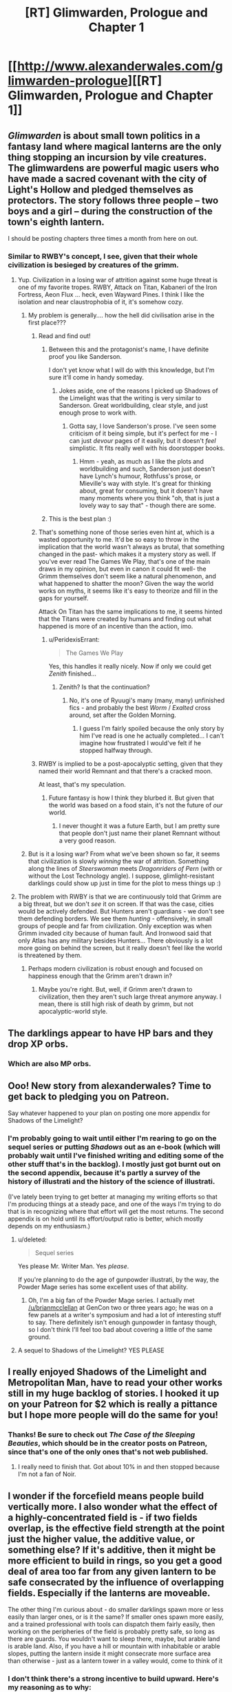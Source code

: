 #+TITLE: [RT] Glimwarden, Prologue and Chapter 1

* [[http://www.alexanderwales.com/glimwarden-prologue][[RT] Glimwarden, Prologue and Chapter 1]]
:PROPERTIES:
:Author: alexanderwales
:Score: 59
:DateUnix: 1462538919.0
:DateShort: 2016-May-06
:END:

** /Glimwarden/ is about small town politics in a fantasy land where magical lanterns are the only thing stopping an incursion by vile creatures. The glimwardens are powerful magic users who have made a sacred covenant with the city of Light's Hollow and pledged themselves as protectors. The story follows three people -- two boys and a girl -- during the construction of the town's eighth lantern.

I should be posting chapters three times a month from here on out.
:PROPERTIES:
:Author: alexanderwales
:Score: 19
:DateUnix: 1462539149.0
:DateShort: 2016-May-06
:END:

*** Similar to RWBY's concept, I see, given that their whole civilization is besieged by creatures of the grimm.
:PROPERTIES:
:Author: hackerkiba
:Score: 2
:DateUnix: 1462553643.0
:DateShort: 2016-May-06
:END:

**** Yup. Civilization in a losing war of attrition against some huge threat is one of my favorite tropes. RWBY, Attack on Titan, Kabaneri of the Iron Fortress, Aeon Flux ... heck, even Wayward Pines. I think I like the isolation and near claustrophobia of it, it's somehow cozy.
:PROPERTIES:
:Author: alexanderwales
:Score: 6
:DateUnix: 1462595042.0
:DateShort: 2016-May-07
:END:

***** My problem is generally.... how the hell did civilisation arise in the first place???
:PROPERTIES:
:Author: PeridexisErrant
:Score: 3
:DateUnix: 1462604170.0
:DateShort: 2016-May-07
:END:

****** Read and find out!
:PROPERTIES:
:Author: alexanderwales
:Score: 7
:DateUnix: 1462634250.0
:DateShort: 2016-May-07
:END:

******* Between this and the protagonist's name, I have definite proof you like Sanderson.

I don't yet know what I will do with this knowledge, but I'm sure it'll come in handy someday.
:PROPERTIES:
:Author: Kodix
:Score: 3
:DateUnix: 1462691064.0
:DateShort: 2016-May-08
:END:

******** Jokes aside, one of the reasons I picked up Shadows of the Limelight was that the writing is very similar to Sanderson. Great worldbuilding, clear style, and just enough prose to work with.
:PROPERTIES:
:Score: 3
:DateUnix: 1462727741.0
:DateShort: 2016-May-08
:END:

********* Gotta say, I love Sanderson's prose. I've seen some criticism of it being simple, but it's perfect for me - I can just /devour/ pages of it easily, but it doesn't /feel/ simplistic. It fits really well with his doorstopper books.
:PROPERTIES:
:Author: Kodix
:Score: 2
:DateUnix: 1462781414.0
:DateShort: 2016-May-09
:END:

********** Hmm - yeah, as much as I like the plots and worldbuilding and such, Sanderson just doesn't have Lynch's humour, Rothfuss's prose, or Mieville's way with style. It's great for thinking about, great for consuming, but it doesn't have many moments where you think "oh, that is just a lovely way to say that" - though there are some.
:PROPERTIES:
:Score: 1
:DateUnix: 1463066285.0
:DateShort: 2016-May-12
:END:


******* This is the best plan :)
:PROPERTIES:
:Author: PeridexisErrant
:Score: 1
:DateUnix: 1462666935.0
:DateShort: 2016-May-08
:END:


****** That's something none of those series even hint at, which is a wasted opportunity to me. It'd be so easy to throw in the implication that the world wasn't always as brutal, that something changed in the past- which makes it a mystery story as well. If you've ever read The Games We Play, that's one of the main draws in my opinion, but even in canon it could fit well- the Grimm themselves don't seem like a natural phenomenon, and what happened to shatter the moon? Given the way the world works on myths, it seems like it's easy to theorize and fill in the gaps for yourself.

Attack On Titan has the same implications to me, it seems hinted that the Titans were created by humans and finding out what happened is more of an incentive than the action, imo.
:PROPERTIES:
:Author: whywhisperwhy
:Score: 2
:DateUnix: 1462628932.0
:DateShort: 2016-May-07
:END:

******* u/PeridexisErrant:
#+begin_quote
  The Games We Play
#+end_quote

Yes, this handles it really nicely. Now if only we could get /Zenith/ finished...
:PROPERTIES:
:Author: PeridexisErrant
:Score: 1
:DateUnix: 1462666998.0
:DateShort: 2016-May-08
:END:

******** Zenith? Is that the continuation?
:PROPERTIES:
:Author: whywhisperwhy
:Score: 1
:DateUnix: 1462670062.0
:DateShort: 2016-May-08
:END:

********* No, it's one of Ryuugi's many (many, many) unfinished fics - and probably the best /Worm/ / /Exalted/ cross around, set after the Golden Morning.
:PROPERTIES:
:Author: PeridexisErrant
:Score: 2
:DateUnix: 1462671062.0
:DateShort: 2016-May-08
:END:

********** I guess I'm fairly spoiled because the only story by him I've read is one he actually completed... I can't imagine how frustrated I would've felt if he stopped halfway through.
:PROPERTIES:
:Author: whywhisperwhy
:Score: 1
:DateUnix: 1462671405.0
:DateShort: 2016-May-08
:END:


****** RWBY is implied to be a post-apocalyptic setting, given that they named their world Remnant and that there's a cracked moon.

At least, that's my speculation.
:PROPERTIES:
:Author: hackerkiba
:Score: 1
:DateUnix: 1462627738.0
:DateShort: 2016-May-07
:END:

******* Future fantasy is how I think they blurbed it. But given that the world was based on a food stain, it's not the future of /our/ world.
:PROPERTIES:
:Score: 1
:DateUnix: 1463066354.0
:DateShort: 2016-May-12
:END:

******** I never thought it was a future Earth, but I am pretty sure that people don't just name their planet Remnant without a very good reason.
:PROPERTIES:
:Author: hackerkiba
:Score: 1
:DateUnix: 1463100448.0
:DateShort: 2016-May-13
:END:


***** But is it a losing war? From what we've been shown so far, it seems that civilization is slowly /winning/ the war of attrition. Something along the lines of /Steerswoman/ meets /Dragonriders of Pern/ (with or without the Lost Technology angle). I suppose, glimlight-resistant darklings could show up just in time for the plot to mess things up :)
:PROPERTIES:
:Author: daydev
:Score: 2
:DateUnix: 1462693579.0
:DateShort: 2016-May-08
:END:


**** The problem with RWBY is that we are continuously told that Grimm are a big threat, but we don't /see/ it on screen. If that was the case, cities would be actively defended. But Hunters aren't guardians - we don't see them defending borders. We see them /hunting/ - offensively, in small groups of people and far from civilization. Only exception was when Grimm invaded city because of human fault. And Ironwood said that only Atlas has any military besides Hunters... There obviously is a lot more going on behind the screen, but it really doesn't feel like the world is threatened by them.
:PROPERTIES:
:Score: 4
:DateUnix: 1462661170.0
:DateShort: 2016-May-08
:END:

***** Perhaps modern civilization is robust enough and focused on happiness enough that the Grimm aren't drawn in?
:PROPERTIES:
:Score: 1
:DateUnix: 1462669303.0
:DateShort: 2016-May-08
:END:

****** Maybe you're right. But, well, if Grimm aren't drawn to civilization, then they aren't such large threat anymore anyway. I mean, there is still high risk of death by grimm, but not apocalyptic-world style.
:PROPERTIES:
:Score: 2
:DateUnix: 1462679860.0
:DateShort: 2016-May-08
:END:


** The darklings appear to have HP bars and they drop XP orbs.
:PROPERTIES:
:Score: 17
:DateUnix: 1462549434.0
:DateShort: 2016-May-06
:END:

*** Which are also MP orbs.
:PROPERTIES:
:Author: VorpalAuroch
:Score: 5
:DateUnix: 1462601594.0
:DateShort: 2016-May-07
:END:


** Ooo! New story from alexanderwales? Time to get back to pledging you on Patreon.

Say whatever happened to your plan on posting one more appendix for Shadows of the Limelight?
:PROPERTIES:
:Author: xamueljones
:Score: 6
:DateUnix: 1462540902.0
:DateShort: 2016-May-06
:END:

*** I'm probably going to wait until either I'm rearing to go on the sequel series or putting /Shadows/ out as an e-book (which will probably wait until I've finished writing and editing some of the other stuff that's in the backlog). I mostly just got burnt out on the second appendix, because it's partly a survey of the history of illustrati and the history of the science of illustrati.

(I've lately been trying to get better at managing my writing efforts so that I'm producing things at a steady pace, and one of the ways I'm trying to do that is in recognizing where that effort will get the most returns. The second appendix is on hold until its effort/output ratio is better, which mostly depends on my enthusiasm.)
:PROPERTIES:
:Author: alexanderwales
:Score: 6
:DateUnix: 1462542250.0
:DateShort: 2016-May-06
:END:

**** u/deleted:
#+begin_quote
  Sequel series
#+end_quote

Yes please Mr. Writer Man. Yes /please/.

If you're planning to do the age of gunpowder illustrati, by the way, the Powder Mage series has some excellent uses of that ability.
:PROPERTIES:
:Score: 8
:DateUnix: 1462545014.0
:DateShort: 2016-May-06
:END:

***** Oh, I'm a big fan of the Powder Mage series. I actually met [[/u/brianmcclellan]] at GenCon two or three years ago; he was on a few panels at a writer's symposium and had a lot of interesting stuff to say. There definitely isn't enough gunpowder in fantasy though, so I don't think I'll feel too bad about covering a little of the same ground.
:PROPERTIES:
:Author: alexanderwales
:Score: 5
:DateUnix: 1462545256.0
:DateShort: 2016-May-06
:END:


**** A sequel to Shadows of the Limelight? YES PLEASE
:PROPERTIES:
:Author: Sailor_Vulcan
:Score: 2
:DateUnix: 1462576920.0
:DateShort: 2016-May-07
:END:


** I really enjoyed Shadows of the Limelight and Metropolitan Man, have to read your other works still in my huge backlog of stories. I hooked it up on your Patreon for $2 which is really a pittance but I hope more people will do the same for you!
:PROPERTIES:
:Author: triangleman83
:Score: 6
:DateUnix: 1462558098.0
:DateShort: 2016-May-06
:END:

*** Thanks! Be sure to check out /The Case of the Sleeping Beauties/, which should be in the creator posts on Patreon, since that's one of the only ones that's not web published.
:PROPERTIES:
:Author: alexanderwales
:Score: 2
:DateUnix: 1462562100.0
:DateShort: 2016-May-06
:END:

**** I really need to finish that. Got about 10% in and then stopped because I'm not a fan of Noir.
:PROPERTIES:
:Author: elevul
:Score: 1
:DateUnix: 1462570649.0
:DateShort: 2016-May-07
:END:


** I wonder if the forcefield means people build vertically more. I also wonder what the effect of a highly-concentrated field is - if two fields overlap, is the effective field strength at the point just the higher value, the additive value, or something else? If it's additive, then it might be more efficient to build in rings, so you get a good deal of area too far from any given lantern to be safe consecrated by the influence of overlapping fields. Especially if the lanterns are moveable.

The other thing I'm curious about - do smaller darklings spawn more or less easily than larger ones, or is it the same? If smaller ones spawn more easily, and a trained professional with tools can dispatch them fairly easily, then working on the peripheries of the field is probably pretty safe, so long as there are guards. You wouldn't want to sleep there, maybe, but arable land is arable land. Also, if you have a hill or mountain with inhabitable or arable slopes, putting the lantern inside it might consecrate more surface area than otherwise - just as a lantern tower in a valley would, come to think of it
:PROPERTIES:
:Score: 3
:DateUnix: 1462652931.0
:DateShort: 2016-May-08
:END:

*** I don't think there's a strong incentive to build upward. Here's my reasoning as to why:

The UN FAO says 0.5 hectares per person. That means that if you want to feed all 11,000 people within Light's Hollow, you need [[http://www.wolframalpha.com/input/?i=11,000+*+0.5+hectares][55 km^{2}]] of land. Average American household size is 2.5 people, average American [[https://en.wikipedia.org/wiki/Single-family_detached_home][single-family detatched]] lot size varies greatly, but Seattle DCI [[http://www.seattle.gov/dpd/cs/groups/pan/@pan/documents/web_informational/dpds021570.pdf][has a great PDF]] that shows /their/ range, from 5,000 square feet to 9,600 square feet. If we're being pessimistic, that means [[http://www.wolframalpha.com/input/?i=(11,000+%2F+2.5)+*+9,600+square+feet][roughly 4km^{2}]] to house everyone. R/C/I ratios vary a lot, but let's say 2:1:1, which means a total of 8km^{2} in order for everyone to have space to live.

In other words, with a lot of unfavorable assumptions, we've got a 7:1 agriculture to living ratio.

If you perfectly selected a 63km^{2} plot of land, you might be able to get better than 87% arability, especially if you could convert non-arable land to arable land through chemistry or landscaping. But eventually you're going to reach a point where you run out of farmlands to feed the people, and I think in most cases you're going to hit that point far before space is so precious that you're pressured to build vertically. This does mean that proportionately more buildings would probably be on cliffs, hillsides, etc.
:PROPERTIES:
:Author: alexanderwales
:Score: 4
:DateUnix: 1462674017.0
:DateShort: 2016-May-08
:END:

**** The UN says 0.5 hectares per person - does that assume modern farming using fertilizers and pesticides? It seems like that might mess with your assumptions, unless you've taken it into account.
:PROPERTIES:
:Score: 1
:DateUnix: 1462674914.0
:DateShort: 2016-May-08
:END:

***** I looked around for the paper, but all I know (from other sources) is that it was published in 1993, which is a problem since the FAO puts out about two hundred papers a year and I don't know the title (and their website only has the papers from 2007 forward as searchable).

However, [[http://www.fao.org/fileadmin/user_upload/newsroom/docs/en-solaw-facts_1.pdf][this factsheet from the FAO]] [PDF] shows the following:

- Average number of hectares of cultivated area needed to feed one person in 1961: 0.45 ha

- Average number of hectares of cultivated area needed to feed one person in 2006: 0.22 ha

I'm taking a little bit of liberty in just thinking of those as "before the Green Revolution" and "after the Green Revolution".

Also, I'm pretty sure that +these numbers+ the first number takes into account food security and reasonable diversity, since you can get a lot lower if you go monoculture and assume an optimized farmer who never makes mistakes.
:PROPERTIES:
:Author: alexanderwales
:Score: 2
:DateUnix: 1462676961.0
:DateShort: 2016-May-08
:END:

****** The Green Revolution is still way after the advent of industrial fertilizers, which allow much more use of the land without crop rotation and such.
:PROPERTIES:
:Score: 2
:DateUnix: 1462677762.0
:DateShort: 2016-May-08
:END:

******* Well, if you assume that a person needs /more/ land than 0.5 hectares, then my point about not really needing tall buildings only gets stronger, doesn't it? If it's 1 hectare per person, then it's a 14:1 agriculture to living space ratio, which means only 7% of their land is used for living space.

(The tech level is a little screwy here though, in ways that will become clear later if they're not clear now.)
:PROPERTIES:
:Author: alexanderwales
:Score: 4
:DateUnix: 1462681498.0
:DateShort: 2016-May-08
:END:

******** Ha, I kind of forgot my original point at some point there. I was mostly concerned with how everything worked. But there's runecraft already mentioned - which seems to generate energy for free - so there's that.
:PROPERTIES:
:Score: 1
:DateUnix: 1462681913.0
:DateShort: 2016-May-08
:END:


**** What about downward? Basements and the such should be more common too.

Brings up a curious question was if you dug deep enough would things start spawning in the hole once you got out of reach of the lantern

Also the less land you use for living the more you can use for farming no?
:PROPERTIES:
:Author: RMcD94
:Score: 1
:DateUnix: 1463830566.0
:DateShort: 2016-May-21
:END:

***** Building downward works as well. The sphere of influence for the lanterns is large enough that you would run into some massive engineering problems before you reached a place where the lanterns' shine doesn't reach. But the economics for building down are roughly the same as for building up; even in the real world, whether it's better to build on a second floor or build in a basement is largely a matter of geography. People have basements, sure, but probably not second basement levels, especially if they're close to the water table.

The less land you use for housing (and other things) the more available for farming, but eventually you run out of arable land and using less space for housing doesn't actually get you much more farming. Even that's assuming that you're running up against your space limits /really/ hard, which probably doesn't happen if it's possible to expand your area with another lantern.
:PROPERTIES:
:Author: alexanderwales
:Score: 1
:DateUnix: 1463865805.0
:DateShort: 2016-May-22
:END:


** Question regarding the prologue:

#+begin_quote
  Eventually a second lantern was constructed, doubling the available area and making the town more secure.
#+end_quote

If a Lantern's sphere of influence grows over time then how come the second Lantern immediately doubled the available area? Or is the growing hava thing only something that was true for the first Lantern? In which case it is still interesting that a new Lantern apparently is immediately of the same size, indicating that the original was somehow diminutive at first?

Care to shed some light?
:PROPERTIES:
:Author: Bowbreaker
:Score: 3
:DateUnix: 1462982686.0
:DateShort: 2016-May-11
:END:

*** Lanterns have a permanent ball of hava sitting in the center of them that grows or shrinks in size as darkling hearts (which are really just balls of hava themselves) are added to it and shrinks in accordance to the burn rate and evaporation effect.

The process for building a second lantern usually involves something that looks a lot like mitosis; grow the ball of hava in the center of the first lantern, then when it's grown large enough, quickly split it in half and carry it over to where the second lantern has already been built and slot it into place. This obviously takes some engineering efforts in order to make sure that service isn't interrupted for long enough that the darklings attack.

In this case the original /was/ diminutive in size, since it was a travelling lantern only engineered to allow for a caravan to travel west relatively unmolested by the darklings. The first thing that the glimwardens and engineers did when they founded their town was to begin increasing the size of their lantern, which made it more efficient, which gave the glimwardens some breathing room because they didn't have to collect quite so many hearts to feed into it.

(There are other rules and engineering concerns involved, but some of that is to be revealed later and some of it is just worldbuilding wankery.)
:PROPERTIES:
:Author: alexanderwales
:Score: 4
:DateUnix: 1462993980.0
:DateShort: 2016-May-11
:END:

**** Doesn't that mean that the creation of a second Lantern initially didn't increase the protected area at all until both Lanterns were once again stocked up to the pre-mitosis hava levels of the first Lantern?

Also, I assume that Lanterns can either only hold a max amount of hava or that there are considerable diminishing returns after a certain point? Because otherwise the smartest thing to do would be to just dump it all into one uber-lantern.
:PROPERTIES:
:Author: Bowbreaker
:Score: 2
:DateUnix: 1463004899.0
:DateShort: 2016-May-12
:END:

***** As Sander says in the first chapter, gliminance follows the inverse-cube law. Since surface area increases by the square and power needed increases by the cube, that means their relationship is given as power^{2/3} = area.

Or to put it another way:

| Power | Area | Radius |
|-------+------+--------|
| 100   | 21.5 | 2.6    |
| 200   | 34.2 | 3.2    |

... or for that same 200 you could instead have /two/ circles that give you 42.5 area. Except they're not actually circles, that's just useful for doing math. Instead, they're fields. So if your safe field strength cut-off is /x/, then making a second lantern of equal strength to the first doesn't just double your available area, because there are going to be places where both lanterns would individually be below /x/ but sum to above it.

I haven't actually done the math to see what the result is, but I think doubling is close enough, especially since every writerly bone in my body resists putting something like this in the prologue.

(There are other reasons not to build lanterns /smaller/ in order to get more coverage, namely the evaporative effect which dominates cost-benefit analysis at the low end.)

Hopefully I haven't screwed up the math anywhere here, if any of this makes it into the text itself I'll have to take some time to triple-check my numbers and actually do some field strength calculations.
:PROPERTIES:
:Author: alexanderwales
:Score: 3
:DateUnix: 1463031140.0
:DateShort: 2016-May-12
:END:

****** I was wondering about that. The inverse cube law is a really weird choice for something that seems to work like EMR. You usually see an inverse square law because of 3D spatial symmetries. The only inverse cube laws that come to mind are from dipole moments.

Was that on purpose? Why that choice of falloff function?
:PROPERTIES:
:Author: Jello_Raptor
:Score: 5
:DateUnix: 1463074794.0
:DateShort: 2016-May-12
:END:

******* Yes, it's on purpose. The reason will be explained (much) later.
:PROPERTIES:
:Author: alexanderwales
:Score: 6
:DateUnix: 1463076170.0
:DateShort: 2016-May-12
:END:

******** Wait what, they produce radio waves too? Assuming that it's not just translation convention for something else, are lanterns rapidly rotating magnetic dipoles? they'd have to be doing something to ensure they have a nice high dipole moment ...
:PROPERTIES:
:Author: Jello_Raptor
:Score: 1
:DateUnix: 1463975994.0
:DateShort: 2016-May-23
:END:


****** Say, could the town maximize their area of influence by making six lanterns in an overlapping circumference surrounding an empty area like a fence? I notice that the set up is similar to what I proposed, but with the seventh lantern in the middle which sounds like a waste of lanterns for more farmable land, unless they are very cautious of darklings breaking through any one lantern and devastating twice the area. Or do darklings just form out of thin air where there are no lanterns instead of sexually reproducing?
:PROPERTIES:
:Author: xamueljones
:Score: 1
:DateUnix: 1463318360.0
:DateShort: 2016-May-15
:END:

******* Yes, you could do it like that. There are reasons that they don't (which I think you could probably surmise and will be touched on later) but I won't say that what they're doing is necessarily the same thing that everyone else does. There will be more on different governmental, city planning, and social configurations later on.
:PROPERTIES:
:Author: alexanderwales
:Score: 1
:DateUnix: 1463333179.0
:DateShort: 2016-May-15
:END:


** The premise seems promising. Weekly chapters sounds great.

Glad you're still writing.
:PROPERTIES:
:Author: yuridez
:Score: 2
:DateUnix: 1462543140.0
:DateShort: 2016-May-06
:END:


** Looking forward to reading more of this. The setting reminds me slightly of the Demon Cycle.
:PROPERTIES:
:Author: RebelWombat
:Score: 2
:DateUnix: 1462577287.0
:DateShort: 2016-May-07
:END:


** Oh man, I'm so excited just to see your 'avatar' show up on my feed. More alexanderwales! I'm so hype :D
:PROPERTIES:
:Author: biomatter
:Score: 2
:DateUnix: 1462580810.0
:DateShort: 2016-May-07
:END:


** u/redstonerodent:
#+begin_quote
  immigrants from the east, those fleeing disasters or seeking a simpler life than the great cities of the west could provide.
#+end_quote

Light's Hollow is west of Tor Ellsum; so presumably this should be the great cities of the east?
:PROPERTIES:
:Author: redstonerodent
:Score: 2
:DateUnix: 1462650191.0
:DateShort: 2016-May-08
:END:

*** Fixed that, thanks.
:PROPERTIES:
:Author: alexanderwales
:Score: 2
:DateUnix: 1462657345.0
:DateShort: 2016-May-08
:END:


** I enjoyed your last book, and I'm looking forward to reading this one as well. I have resubscribed to you Patreon.
:PROPERTIES:
:Author: blazinghand
:Score: 2
:DateUnix: 1462841359.0
:DateShort: 2016-May-10
:END:

*** Thanks!
:PROPERTIES:
:Author: alexanderwales
:Score: 1
:DateUnix: 1462843355.0
:DateShort: 2016-May-10
:END:


** Interesting. I'm sensing a lot of /Dark Souls/ inspiration here.

Edit: and also a bit of /How to Train Your Dragon/. :)
:PROPERTIES:
:Author: Meneth32
:Score: 3
:DateUnix: 1462564034.0
:DateShort: 2016-May-07
:END:


** Great story so far! If you're taking typo's, I found:

#+begin_quote
  but he'd taken to thinking of Merry a his honorary replacement mother.
#+end_quote

(a=>as)
:PROPERTIES:
:Author: Kerbal_NASA
:Score: 1
:DateUnix: 1462598732.0
:DateShort: 2016-May-07
:END:

*** Fixed, thanks! I've been thinking about how to set up some kind of system for typos that works a little better than using comment threads. I don't (necessarily) want an e-mail alias like [[mailto:typos@alexanderwales.com][typos@alexanderwales.com]], since maybe that's an extra cost, but perhaps something like that.

Also, I was thinking of having some kind of bounty for typos, but don't really know what that would entail.

(That e-mail does work though, if anyone would like to use it.)

Edit: I'm now using Mistape, which is a Wordpress plugin. Highlight the offending text, hit Ctrl+Enter, and you can send an e-mail to the above address for processing. If you have ever placed a comment on my site, it will include your identity and I will give you credit on a future "People who helped me" page. I'm not a hundred percent on this solution, because there's no way for the user to include explanatory text, but I think it probably will help A) reduce the effort needed for people to report typos and B) help me with typo correction workflow.
:PROPERTIES:
:Author: alexanderwales
:Score: 3
:DateUnix: 1462599326.0
:DateShort: 2016-May-07
:END:

**** Install some script like Orphus on site. It allows the reader to select the typo, press a key and voila
:PROPERTIES:
:Author: ShareDVI
:Score: 2
:DateUnix: 1462601495.0
:DateShort: 2016-May-07
:END:

***** Wow, that's really cool. Thanks for sharing!
:PROPERTIES:
:Author: alexanderwales
:Score: 2
:DateUnix: 1462601766.0
:DateShort: 2016-May-07
:END:

****** And thank you for a high quality story
:PROPERTIES:
:Author: ShareDVI
:Score: 2
:DateUnix: 1462602784.0
:DateShort: 2016-May-07
:END:


**** Just something like adding a comment to the next chapter thanking everyone who caught a typo would be enough for most, I imagine. You could also list the number of typos each person caught. People like it when their imaginary internet numbers that everyone can see go up; I know I do.
:PROPERTIES:
:Score: 2
:DateUnix: 1462651562.0
:DateShort: 2016-May-08
:END:


**** If email is too cumbersome, PMs could also work if that makes sense from your end. Edit: just saw the other suggestion, that looks good too!

Whatever you do with bounties, I'm just happy to help out : )
:PROPERTIES:
:Author: Kerbal_NASA
:Score: 1
:DateUnix: 1462602009.0
:DateShort: 2016-May-07
:END:


**** u/redstonerodent:
#+begin_quote
  They melted away faster tha*n* ice, leaving no trace of their power behind.
#+end_quote
:PROPERTIES:
:Author: redstonerodent
:Score: 1
:DateUnix: 1462658016.0
:DateShort: 2016-May-08
:END:

***** Fixed, thanks!
:PROPERTIES:
:Author: alexanderwales
:Score: 1
:DateUnix: 1462674256.0
:DateShort: 2016-May-08
:END:


** Great start. Looking forward to more.
:PROPERTIES:
:Author: MoralRelativity
:Score: 1
:DateUnix: 1462760744.0
:DateShort: 2016-May-09
:END:


** Does hava exist within the darkling before it dies, or does killing it create hava? What powers the runes? Are these questions I should just shut up and wait for the answers for?
:PROPERTIES:
:Score: 1
:DateUnix: 1463080883.0
:DateShort: 2016-May-12
:END:

*** All that will come later on. I mean, don't hold your breath, because it's not going to become relevant for quite some time, but you might be able to draw your own conclusions before any of it becomes explicit. (I have a buffer of four chapters right now, and I think you could make a good stab at both of them by the end of chapter 5.)

I don't mind the questions at all, but will probably hold off on explaining anything that's going to have in-text exposition at some point, because I think that's the better way to learn it.
:PROPERTIES:
:Author: alexanderwales
:Score: 3
:DateUnix: 1463089020.0
:DateShort: 2016-May-13
:END:

**** I strongly approve of that last part. I'm annoyed when authors answer many questions about their ongoing stories in forums or comments because it often means they're not going to address the underlying ambiguities. Drowtales comes to mind.
:PROPERTIES:
:Author: CouteauBleu
:Score: 1
:DateUnix: 1463159197.0
:DateShort: 2016-May-13
:END:


** Quick note on the "handsome soul" part, I think I've better identified what I liked about it: it allows the imagination to fill in how his personality can make his features more compelling. Now that I've noted that though, the phrse itself "handsome soul" rubs me the wrong way. Maybe better worded as "lively soul?" "Kind soul?" "Bright soul?" Handsome just isn't a word that usually rolls well into a remark about someone's soul, but maybe that's just personal preference.
:PROPERTIES:
:Author: DaystarEld
:Score: 1
:DateUnix: 1463782090.0
:DateShort: 2016-May-21
:END:


** I'm a bot, /bleep/, /bloop/. Someone has linked to this thread from another place on reddit:

- [[[/r/glimwarden]]] [[https://np.reddit.com/r/glimwarden/comments/4op6u9/glimwarden_discussion_link_prologue_chapter_1/][Glimwarden Discussion Link: Prologue & Chapter 1]]

[[#footer][]]/^{If you follow any of the above links, please respect the rules of reddit and don't vote in the other threads.} ^{([[/r/TotesMessenger][Info]]} ^{/} ^{[[/message/compose?to=/r/TotesMessenger][Contact]])}/

[[#bot][]]
:PROPERTIES:
:Author: TotesMessenger
:Score: 1
:DateUnix: 1466267828.0
:DateShort: 2016-Jun-18
:END:
